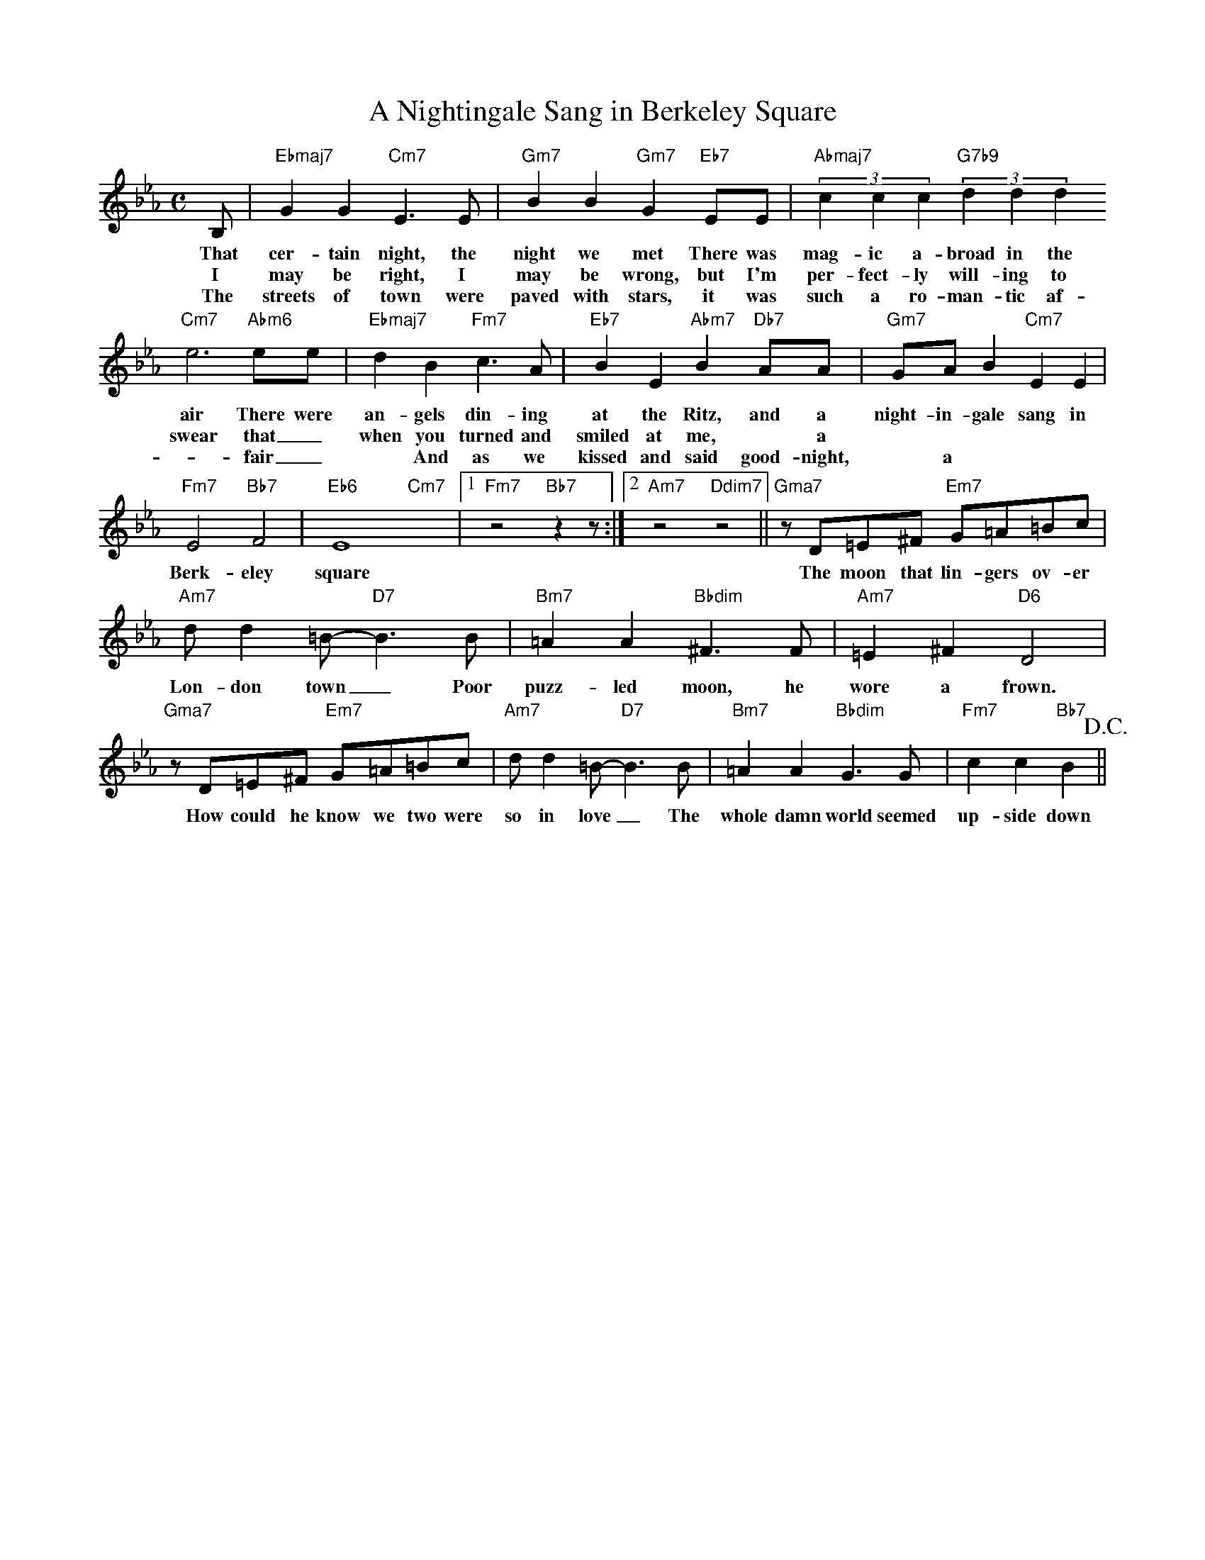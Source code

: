 X: 1
T: A Nightingale Sang in Berkeley Square
M: C
L: 1/4
K: Eb
B,/ | "Ebmaj7"GG "Cm7"E>E | "Gm7"BB "Gm7"G "Eb7"E/E/ | "Abmaj7" (3cc c "G7b9" (3dd d
w: That cer-tain night, the night we met There was mag-ic a-broad in the
w: I may be right, I may be wrong, but I'm per-fect-ly will-ing to
w: The streets of town were paved with stars, it was such a ro-man-tic af-
"Cm7"e3"Abm6"/e/e/ |"Ebmaj7"dB "Fm7"c>A |"Eb7"BE "Abm7"B "Db7"A/A/ | "Gm7"G/A/B "Cm7"EE |
w: air There were an-gels din-ing at the Ritz, and a night-in-gale sang in 
w: swear that _ when you turned and smiled at me, * a
w: -fair _ * And as we kissed and said good-night, * a
"Fm7"E2 "Bb7"F2 | "Eb6"E4 "Cm7"x |1 "Fm7"z2 "Bb7" zz/:|2 "Am7"z2 "Ddim7"z2 || "Gma7"z/D/=E/^F/ "Em7"G/=A/=B/c/ |
w: Berk-eley square The moon that lin-gers ov-er
"Am7"d/d=B/-"D7"B>B | "Bm7"=AA "Bbdim"^F>F | "Am7"=E^F "D6"D2 |
w: Lon-don town _ Poor puzz-led moon, he wore a frown.
"Gma7"z/D/=E/^F/ "Em7"G/=A/=B/c/ | "Am7"d/d=B/-"D7"B>B |  "Bm7"=AA "Bbdim"G>G | "Fm7"cc "Bb7"B> !D.C.!||
w: How could he know we two were so in love _ The whole damn world seemed up-side down
